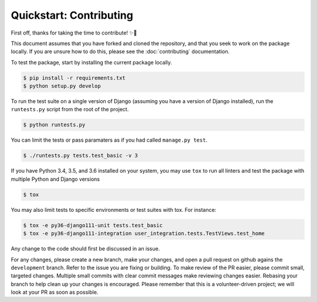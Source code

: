 ########################
Quickstart: Contributing
########################

First off, thanks for taking the time to contribute! ✨🎉

This document assumes that you have forked and cloned the repository,
and that you seek to work on the package locally. If you are unsure how
to do this, please see the :doc:`contributing` documentation.

To test the package, start by installing the current package locally.

.. code:: console

    $ pip install -r requirements.txt
    $ python setup.py develop

To run the test suite on a single version of Django (assuming you have a
version of Django installed), run the ``runtests.py`` script from the
root of the project.

.. code:: console

    $ python runtests.py

You can limit the tests or pass paramaters as if you had called
``manage.py test``.

.. code:: console

    $ ./runtests.py tests.test_basic -v 3

If you have Python 3.4, 3.5, and 3.6 installed on your system, you may
use ``tox`` to run all linters and test the package with multiple Python and
Django versions

.. code:: console

    $ tox

You may also limit tests to specific environments or test suites with tox. For instance:

.. code:: console

    $ tox -e py36-django111-unit tests.test_basic
    $ tox -e py36-django111-integration user_integration.tests.TestViews.test_home

Any change to the code should first be discussed in an issue.

For any changes, please create a new branch, make your changes, and open
a pull request on github agains the ``development`` branch. Refer to the
issue you are fixing or building. To make review of the PR easier,
please commit small, targeted changes.  Multiple small commits with
clear commit messages make reviewing changes easier. Rebasing your
branch to help clean up your changes is encouraged. Please remember that
this is a volunteer-driven project; we will look at your PR as soon as
possible.
